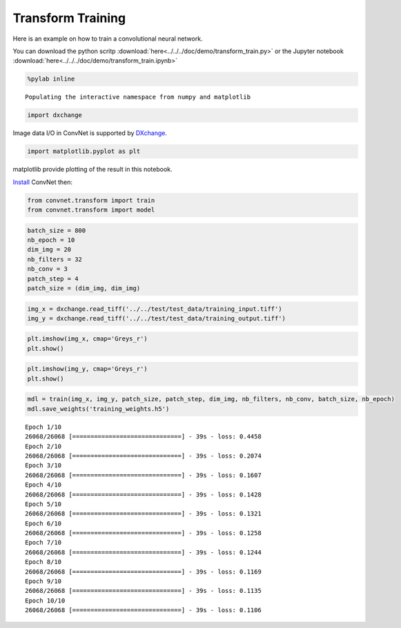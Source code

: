 Transform Training
------------------

Here is an example on how to train a convolutional neural network.

You can download the python scritp :download:`here<../../../doc/demo/transform_train.py>`
or the Jupyter notebook :download:`here<../../../doc/demo/transform_train.ipynb>`

.. code:: python

    %pylab inline


.. parsed-literal::

    Populating the interactive namespace from numpy and matplotlib


.. code:: python

    import dxchange

Image data I/O in ConvNet is supported by 
`DXchange <http://dxchange.readthedocs.io>`__.

.. code:: python

    import matplotlib.pyplot as plt

matplotlib provide plotting of the result in this notebook.

`Install <http://convnet.readthedocs.io/en/latest/install.html>`__ ConvNet
then:

.. code:: python

    from convnet.transform import train
    from convnet.transform import model

.. code:: python

    batch_size = 800
    nb_epoch = 10
    dim_img = 20
    nb_filters = 32
    nb_conv = 3
    patch_step = 4
    patch_size = (dim_img, dim_img)

.. code:: python

    img_x = dxchange.read_tiff('../../test/test_data/training_input.tiff')
    img_y = dxchange.read_tiff('../../test/test_data/training_output.tiff')

.. code:: python

    plt.imshow(img_x, cmap='Greys_r')
    plt.show()



.. image:: transform_train_files/train_4_0.png


.. code:: python

    plt.imshow(img_y, cmap='Greys_r')
    plt.show()



.. image:: transform_train_files/train_5_0.png


.. code:: python

    mdl = train(img_x, img_y, patch_size, patch_step, dim_img, nb_filters, nb_conv, batch_size, nb_epoch)
    mdl.save_weights('training_weights.h5')


.. parsed-literal::

    Epoch 1/10
    26068/26068 [==============================] - 39s - loss: 0.4458    
    Epoch 2/10
    26068/26068 [==============================] - 39s - loss: 0.2074    
    Epoch 3/10
    26068/26068 [==============================] - 39s - loss: 0.1607    
    Epoch 4/10
    26068/26068 [==============================] - 39s - loss: 0.1428    
    Epoch 5/10
    26068/26068 [==============================] - 39s - loss: 0.1321    
    Epoch 6/10
    26068/26068 [==============================] - 39s - loss: 0.1258    
    Epoch 7/10
    26068/26068 [==============================] - 39s - loss: 0.1244    
    Epoch 8/10
    26068/26068 [==============================] - 39s - loss: 0.1169    
    Epoch 9/10
    26068/26068 [==============================] - 39s - loss: 0.1135    
    Epoch 10/10
    26068/26068 [==============================] - 39s - loss: 0.1106    

